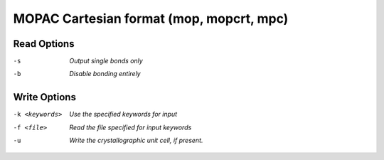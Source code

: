 .. _MOPAC_Cartesian_format:

MOPAC Cartesian format (mop, mopcrt, mpc)
=========================================
Read Options
~~~~~~~~~~~~ 

-s  *Output single bonds only*
-b  *Disable bonding entirely*


Write Options
~~~~~~~~~~~~~ 

-k <keywords>  *Use the specified keywords for input*
-f <file>  *Read the file specified for input keywords*
-u  *Write the crystallographic unit cell, if present.*


